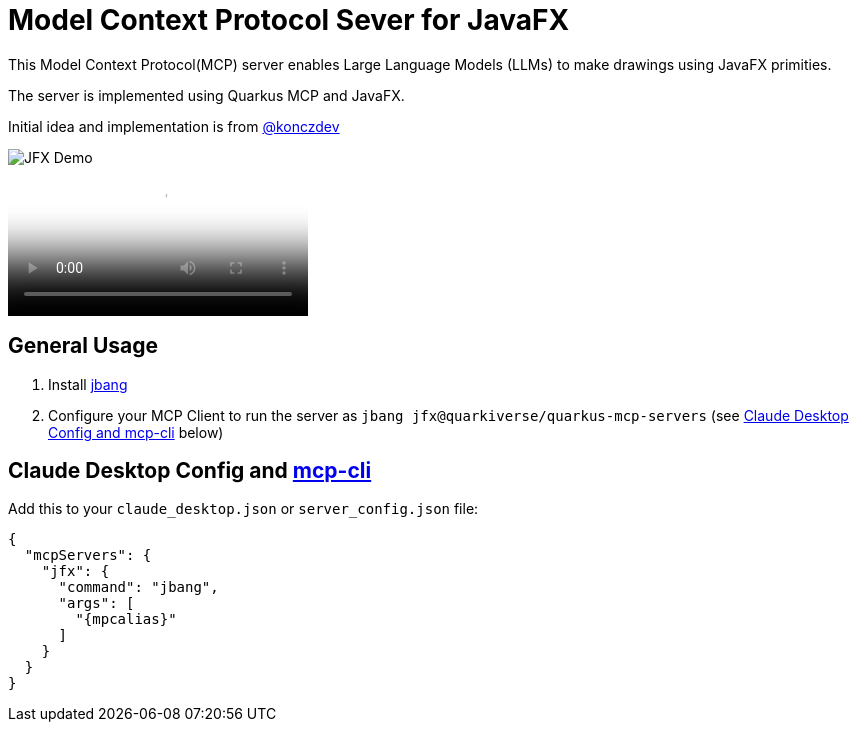 = Model Context Protocol Sever for JavaFX
:mcpalias: jfx@quarkiverse/quarkus-mcp-servers

This Model Context Protocol(MCP) server enables Large Language Models (LLMs) to make drawings using JavaFX primities.

The server is implemented using Quarkus MCP and JavaFX.

Initial idea and implementation is from https://gist.github.com/konczdev/5e6774d2d8640bf83baab88cb068bcc2[@konczdev]

image::images/jfx-demo.png[JFX Demo]

video::images/jfx-demo.mp4[JFX Demo]


== General Usage 

1. Install https://www.jbang.dev/download/[jbang]
2. Configure your MCP Client to run the server as `jbang {mcpalias}` (see <<claude_desktop_config>> below)


== Claude Desktop Config and https://github.com/chrishayuk/mcp-cli[mcp-cli] [[claude_desktop_config]]


Add this to your `claude_desktop.json` or `server_config.json` file:

[source,json]
----
{
  "mcpServers": {
    "jfx": {
      "command": "jbang",
      "args": [
        "{mpcalias}"
      ]
    }
  }
}
----
